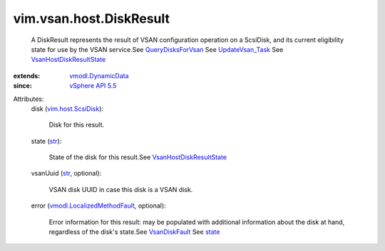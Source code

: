 .. _str: https://docs.python.org/2/library/stdtypes.html

.. _state: ../../../vim/vsan/host/DiskResult.rst#state

.. _VsanDiskFault: ../../../vim/fault/VsanDiskFault.rst

.. _vSphere API 5.5: ../../../vim/version.rst#vimversionversion9

.. _UpdateVsan_Task: ../../../vim/host/VsanSystem.rst#update

.. _QueryDisksForVsan: ../../../vim/host/VsanSystem.rst#queryDisksForVsan

.. _vim.host.ScsiDisk: ../../../vim/host/ScsiDisk.rst

.. _vmodl.DynamicData: ../../../vmodl/DynamicData.rst

.. _VsanHostDiskResultState: ../../../vim/vsan/host/DiskResult/State.rst

.. _vmodl.LocalizedMethodFault: ../../../vmodl/LocalizedMethodFault.rst


vim.vsan.host.DiskResult
========================
  A DiskResult represents the result of VSAN configuration operation on a ScsiDisk, and its current eligibility state for use by the VSAN service.See `QueryDisksForVsan`_ See `UpdateVsan_Task`_ See `VsanHostDiskResultState`_ 
:extends: vmodl.DynamicData_
:since: `vSphere API 5.5`_

Attributes:
    disk (`vim.host.ScsiDisk`_):

       Disk for this result.
    state (`str`_):

       State of the disk for this result.See `VsanHostDiskResultState`_ 
    vsanUuid (`str`_, optional):

       VSAN disk UUID in case this disk is a VSAN disk.
    error (`vmodl.LocalizedMethodFault`_, optional):

       Error information for this result: may be populated with additional information about the disk at hand, regardless of the disk's state.See `VsanDiskFault`_ See `state`_ 
